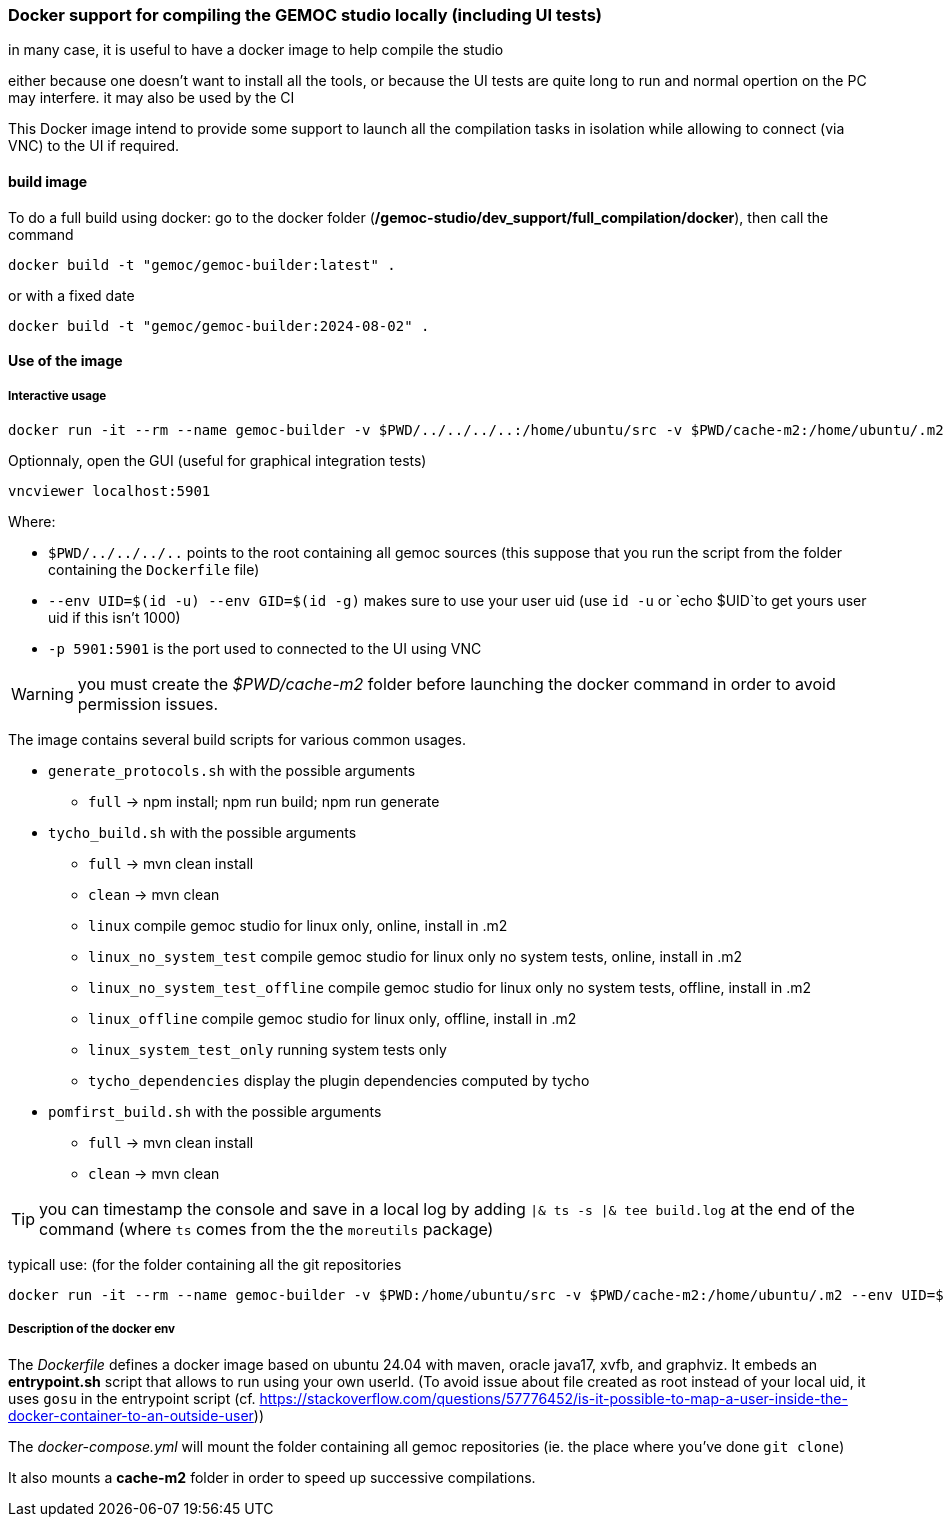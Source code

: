 === Docker support for compiling the GEMOC studio locally (including UI tests)

in many case, it is useful to have a docker image to help compile the studio

either because one doesn't want to install all the tools, or because the UI tests are quite long to run and normal opertion on the PC may interfere. 
it may also be used by the CI 


This Docker image intend to provide some support to launch all the compilation tasks in isolation while allowing to connect (via VNC) to the UI if required.

 

==== build image

To do a full build using docker: go to the docker folder (*/gemoc-studio/dev_support/full_compilation/docker*), then call the command

[source,bourne]
----
docker build -t "gemoc/gemoc-builder:latest" .
---- 

or with a fixed date

[source,bourne]
----
docker build -t "gemoc/gemoc-builder:2024-08-02" .
---- 


==== Use of the image


===== Interactive usage

```
docker run -it --rm --name gemoc-builder -v $PWD/../../../..:/home/ubuntu/src -v $PWD/cache-m2:/home/ubuntu/.m2 --env UID=$(id -u) --env GID=$(id -g) -p 5901:5901 "gemoc/gemoc-builder:latest" /bin/bash
```


Optionnaly, open the GUI (useful for graphical integration tests)

```
vncviewer localhost:5901
```

Where:

- `$PWD/../../../..` points to the root containing all gemoc sources (this suppose that you run the script from the folder containing the `Dockerfile` file)
- `--env UID=$(id -u) --env GID=$(id -g)`  makes sure to use your user uid (use `id -u` or `echo $UID`to get yours user uid if this isn't 1000)
- `-p 5901:5901` is the port used to connected to the UI using VNC  

WARNING: you must create the _$PWD/cache-m2_ folder before launching the docker command in order to avoid permission issues.

The image contains several build scripts for various common usages.

- `generate_protocols.sh` with the possible arguments
** `full` -> npm install; npm run build; npm run generate

- `tycho_build.sh` with the possible arguments
** `full` -> mvn clean install
** `clean` -> mvn clean
** `linux` compile gemoc studio for linux only, online, install in .m2
** `linux_no_system_test` compile gemoc studio for linux only no system tests, online, install in .m2
** `linux_no_system_test_offline` compile gemoc studio for linux only no system tests, offline, install in .m2
** `linux_offline` compile gemoc studio for linux only, offline, install in .m2
** `linux_system_test_only` running system tests only
** `tycho_dependencies` display the plugin dependencies computed by tycho

- `pomfirst_build.sh` with the possible arguments
** `full` -> mvn clean install
** `clean` -> mvn clean
   
TIP: you can timestamp the console and save in a local log by adding `|& ts -s |& tee build.log` at the end of the command (where `ts` comes from the the `moreutils` package)

typicall use: (for the folder containing all the git repositories
```
docker run -it --rm --name gemoc-builder -v $PWD:/home/ubuntu/src -v $PWD/cache-m2:/home/ubuntu/.m2 --env UID=$(id -u) --env GID=$(id -g) -p 5901:5901 "gemoc/gemoc-builder:latest" ./tycho_build.sh linux |& ts -s |& tee linux_build.log
```

===== Description of the docker env

The _Dockerfile_ defines a docker image based on ubuntu 24.04 with maven, oracle java17, xvfb, and graphviz. It embeds an *entrypoint.sh* script that allows to run using your own userId. (To avoid issue about file created as root instead of your local uid, it uses `gosu`  in the entrypoint script (cf. https://stackoverflow.com/questions/57776452/is-it-possible-to-map-a-user-inside-the-docker-container-to-an-outside-user))

The _docker-compose.yml_ will mount the folder containing all gemoc repositories (ie. the place where you've done `git clone`) 

It also mounts a *cache-m2* folder in order to speed up successive compilations.



